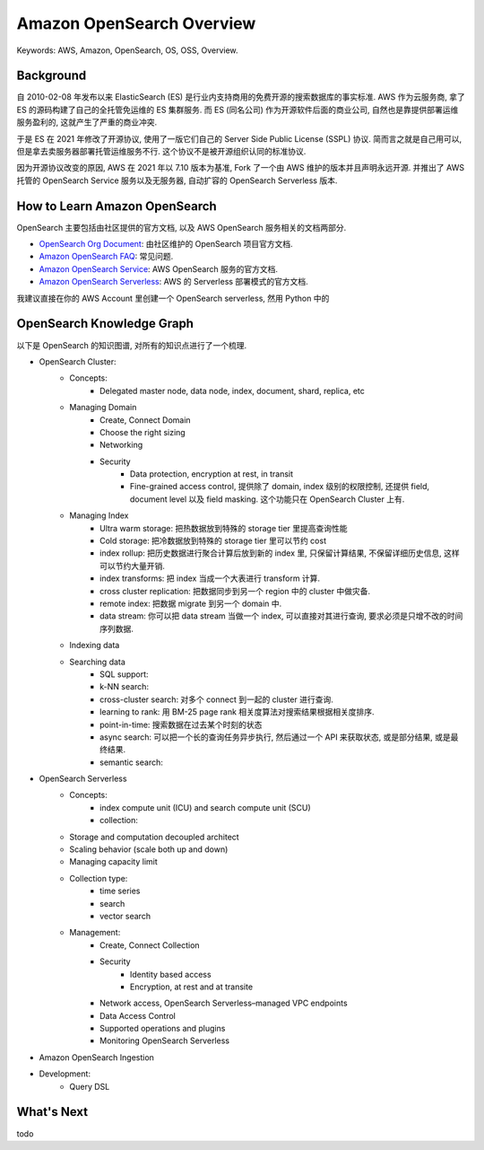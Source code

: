 .. _aws-opensearch-overview:

Amazon OpenSearch Overview
==============================================================================
Keywords: AWS, Amazon, OpenSearch, OS, OSS, Overview.


Background
------------------------------------------------------------------------------
自 2010-02-08 年发布以来 ElasticSearch (ES) 是行业内支持商用的免费开源的搜索数据库的事实标准. AWS 作为云服务商, 拿了 ES 的源码构建了自己的全托管免运维的 ES 集群服务. 而 ES (同名公司) 作为开源软件后面的商业公司, 自然也是靠提供部署运维服务盈利的, 这就产生了严重的商业冲突.

于是 ES 在 2021 年修改了开源协议, 使用了一版它们自己的 Server Side Public License (SSPL) 协议. 简而言之就是自己用可以, 但是拿去卖服务器部署托管运维服务不行. 这个协议不是被开源组织认同的标准协议.

因为开源协议改变的原因, AWS 在 2021 年以 7.10 版本为基准, Fork 了一个由 AWS 维护的版本并且声明永远开源. 并推出了 AWS 托管的 OpenSearch Service 服务以及无服务器, 自动扩容的 OpenSearch Serverless 版本.


How to Learn Amazon OpenSearch
------------------------------------------------------------------------------
OpenSearch 主要包括由社区提供的官方文档, 以及 AWS OpenSearch 服务相关的文档两部分.

- `OpenSearch Org Document <https://opensearch.org/docs/latest/>`_: 由社区维护的 OpenSearch 项目官方文档.
- `Amazon OpenSearch FAQ <https://aws.amazon.com/opensearch-service/faqs/>`_: 常见问题.
- `Amazon OpenSearch Service <https://docs.aws.amazon.com/opensearch-service/latest/developerguide/what-is.html>`_: AWS OpenSearch 服务的官方文档.
- `Amazon OpenSearch Serverless <https://docs.aws.amazon.com/opensearch-service/latest/developerguide/serverless.html>`_: AWS 的 Serverless 部署模式的官方文档.

我建议直接在你的 AWS Account 里创建一个 OpenSearch serverless, 然用 Python 中的


OpenSearch Knowledge Graph
------------------------------------------------------------------------------
以下是 OpenSearch 的知识图谱, 对所有的知识点进行了一个梳理.

- OpenSearch Cluster:
    - Concepts:
        - Delegated master node, data node, index, document, shard, replica, etc
    - Managing Domain
        - Create, Connect Domain
        - Choose the right sizing
        - Networking
        - Security
            - Data protection, encryption at rest, in transit
            - Fine-grained access control, 提供除了 domain, index 级别的权限控制, 还提供 field, document level 以及 field masking. 这个功能只在 OpenSearch Cluster 上有.
    - Managing Index
        - Ultra warm storage: 把热数据放到特殊的 storage tier 里提高查询性能
        - Cold storage: 把冷数据放到特殊的 storage tier 里可以节约 cost
        - index rollup: 把历史数据进行聚合计算后放到新的 index 里, 只保留计算结果, 不保留详细历史信息, 这样可以节约大量开销.
        - index transforms: 把 index 当成一个大表进行 transform 计算.
        - cross cluster replication: 把数据同步到另一个 region 中的 cluster 中做灾备.
        - remote index: 把数据 migrate 到另一个 domain 中.
        - data stream: 你可以把 data stream 当做一个 index, 可以直接对其进行查询, 要求必须是只增不改的时间序列数据.
    - Indexing data
    - Searching data
        - SQL support:
        - k-NN search:
        - cross-cluster search: 对多个 connect 到一起的 cluster 进行查询.
        - learning to rank: 用 BM-25 page rank 相关度算法对搜索结果根据相关度排序.
        - point-in-time: 搜索数据在过去某个时刻的状态
        - async search: 可以把一个长的查询任务异步执行, 然后通过一个 API 来获取状态, 或是部分结果, 或是最终结果.
        - semantic search:
- OpenSearch Serverless
    - Concepts:
        - index compute unit (ICU) and search compute unit (SCU)
        - collection:
    - Storage and computation decoupled architect
    - Scaling behavior (scale both up and down)
    - Managing capacity limit
    - Collection type:
        - time series
        - search
        - vector search
    - Management:
        - Create, Connect Collection
        - Security
            - Identity based access
            - Encryption, at rest and at transite
        - Network access, OpenSearch Serverless–managed VPC endpoints
        - Data Access Control
        - Supported operations and plugins
        - Monitoring OpenSearch Serverless
- Amazon OpenSearch Ingestion

- Development:
    - Query DSL


What's Next
------------------------------------------------------------------------------
todo
